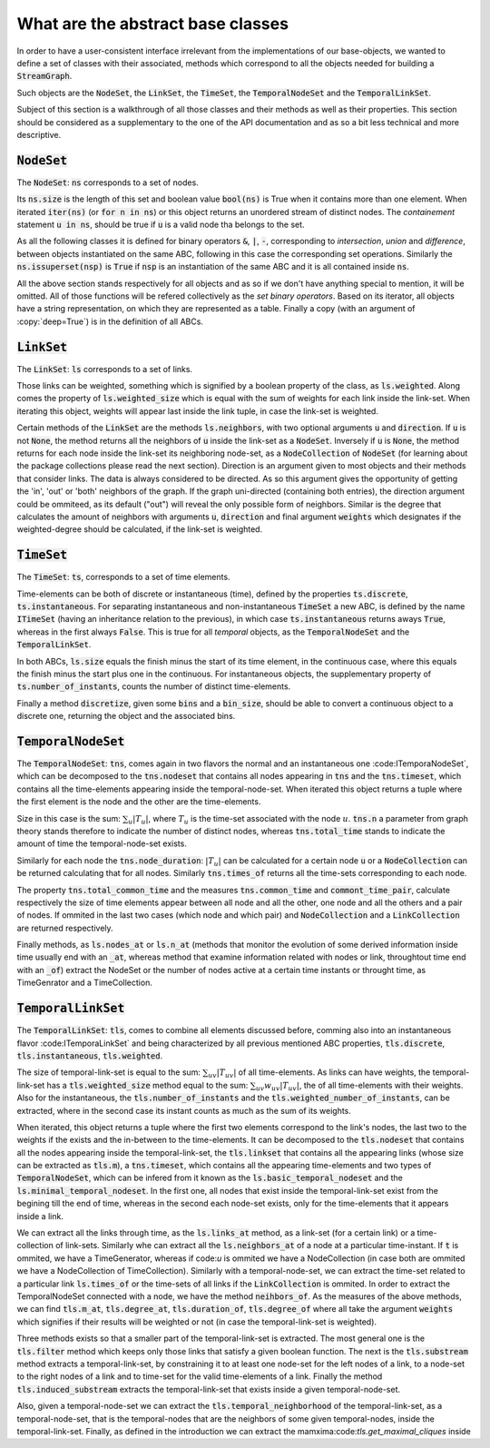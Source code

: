 What are the abstract base classes
==================================

In order to have a user-consistent interface irrelevant from the implementations of our base-objects, we wanted to define a set of classes with their associated, methods which correspond to all the objects needed for building a :code:`StreamGraph`.

Such objects are the :code:`NodeSet`, the :code:`LinkSet`, the :code:`TimeSet`, the :code:`TemporalNodeSet` and the :code:`TemporalLinkSet`.

Subject of this section is a walkthrough of all those classes and their methods as well as their properties. This section should be considered as a supplementary to the one of the API documentation and as so a bit less technical and more descriptive.

:code:`NodeSet`
---------------
The :code:`NodeSet`: :code:`ns` corresponds to a set of nodes.

Its :code:`ns.size` is the length of this set and boolean value :code:`bool(ns)` is True when it contains more than one element. When iterated :code:`iter(ns)` (or :code:`for n in ns`) or this object returns an unordered stream of distinct nodes.
The *containement* statement :code:`u in ns`, should be true if :code:`u` is a valid node tha belongs to the set.

As all the following classes it is defined for binary operators :code:`&`, :code:`|`, :code:`-`, corresponding to `intersection`, `union` and `difference`, between objects instantiated on the same ABC, following in this case the corresponding set operations.
Similarly the :code:`ns.issuperset(nsp)` is :code:`True` if :code:`nsp` is an instantiation of the same ABC and it is all contained inside :code:`ns`.

All the above section stands respectively for all objects and as so if we don't have anything special to mention, it will be omitted. All of those functions will be refered collectively as the *set binary operators*.
Based on its iterator, all objects have a string representation, on which they are represented as a table.
Finally a copy (with an argument of :copy:`deep=True`) is in the definition of all ABCs.

:code:`LinkSet`
---------------
The :code:`LinkSet`: :code:`ls` corresponds to a set of links.

Those links can be weighted, something which is signified by a boolean property of the class, as :code:`ls.weighted`.
Along comes the property of :code:`ls.weighted_size` which is equal with the sum of weights for each link inside the link-set.
When iterating this object, weights will appear last inside the link tuple, in case the link-set is weighted.

Certain methods of the :code:`LinkSet` are the methods :code:`ls.neighbors`, with two optional arguments :code:`u` and :code:`direction`.
If :code:`u` is not :code:`None`, the method returns all the neighbors of :code:`u` inside the link-set as a :code:`NodeSet`. Inversely if :code:`u` is :code:`None`, the method returns for each node inside the link-set its neighboring node-set, as a :code:`NodeCollection` of :code:`NodeSet` (for learning about the package collections please read the next section).
Direction is an argument given to most objects and their methods that consider links. The data is always considered to be directed. As so this argument gives the opportunity of getting the 'in', 'out' or 'both' neighbors of the graph. If the graph uni-directed (containing both entries), the direction argument could be ommiteed, as its default ("out") will reveal the only possible form of neighbors. Similar is the degree that calculates the amount of neighbors with arguments :code:`u`, :code:`direction` and final argument :code:`weights` which designates if the weighted-degree should be calculated, if the link-set is weighted.

:code:`TimeSet`
---------------
The :code:`TimeSet`: :code:`ts`, corresponds to a set of time elements.

Time-elements can be both of discrete or instantaneous (time), defined by the properties :code:`ts.discrete`, :code:`ts.instantaneous`. For separating instantaneous and non-instantaneous :code:`TimeSet` a new ABC, is defined by the name :code:`ITimeSet` (having an inheritance relation to the previous), in which case :code:`ts.instantaneous` returns aways :code:`True`, whereas in the first always :code:`False`.
This is true for all *temporal* objects, as the :code:`TemporalNodeSet` and the :code:`TemporalLinkSet`.

In both ABCs, :code:`ls.size` equals the finish minus the start of its time element, in the continuous case, where this equals the finish minus the start plus one in the continuous. For instantaneous objects, the supplementary property of :code:`ts.number_of_instants`, counts the number of distinct time-elements.

Finally a method :code:`discretize`, given some :code:`bins` and a :code:`bin_size`, should be able to convert a continuous object to a discrete one, returning the object and the associated bins.


:code:`TemporalNodeSet`
-----------------------
The :code:`TemporalNodeSet`: :code:`tns`, comes again in two flavors the normal and an instantaneous one :code:ITemporaNodeSet`, which can be decomposed to the :code:`tns.nodeset` that contains all nodes appearing in :code:`tns` and the :code:`tns.timeset`, which contains all the time-elements appearing inside the temporal-node-set. When iterated this object returns a tuple where the first element is the node and the other are the time-elements.

Size in this case is the sum: :math:`\sum_{u} |T_{u}|`, where :math:`T_{u}` is the time-set associated with the node :math:`u`.
:code:`tns.n` a parameter from graph theory stands therefore to indicate the number of distinct nodes, whereas :code:`tns.total_time` stands to indicate the amount of time the temporal-node-set exists.

Similarly for each node the :code:`tns.node_duration`: :math:`|T_{u}|` can be calculated for a certain node :code:`u` or a :code:`NodeCollection` can be returned calculating that for all nodes. Similarly :code:`tns.times_of` returns all the time-sets corresponding to each node.

The property :code:`tns.total_common_time` and the measures :code:`tns.common_time` and :code:`commont_time_pair`, calculate respectively the size of time elements appear between all node and all the other, one node and all the others and a pair of nodes. If ommited in the last two cases (which node and which pair) and :code:`NodeCollection` and a :code:`LinkCollection` are returned respectively.

Finally methods, as :code:`ls.nodes_at` or :code:`ls.n_at` (methods that monitor the evolution of some derived information inside time usually end with an :code:`_at`, whereas method that examine information related with nodes or link, throughtout time end with an :code:`_of`)  extract the NodeSet or the number of nodes active at a certain time instants or throught time, as TimeGenrator and a TimeCollection.

:code:`TemporalLinkSet`
-----------------------
The :code:`TemporalLinkSet`: :code:`tls`, comes to combine all elements discussed before, comming also into an instantaneous flavor :code:ITemporaLinkSet` and being characterized by all previous mentioned ABC properties, :code:`tls.discrete`, :code:`tls.instantaneous`, :code:`tls.weighted`.

The size of temporal-link-set is equal to the sum: :math:`\sum_{uv} |T_{uv}|` of all time-elements. As links can have weights, the temporal-link-set has a :code:`tls.weighted_size` method equal to the sum: :math:`\sum_{uv} w_{uv}|T_{uv}|`, the of all time-elements with their weights. Also for the instantaneous, the :code:`tls.number_of_instants` and the :code:`tls.weighted_number_of_instants`, can be extracted, where in the second case its instant counts as much as the sum of its weights.

When iterated, this object returns a tuple where the first two elements correspond to the link's nodes, the last two to the weights if the exists and the in-between to the time-elements.
It can be decomposed to the :code:`tls.nodeset` that contains all the nodes appearing inside the temporal-link-set, the :code:`tls.linkset` that contains all the appearing links (whose size can be extracted as :code:`tls.m`), a :code:`tns.timeset`, which contains all the appearing time-elements and two types of :code:`TemporalNodeSet`, which can be infered from it known as the :code:`ls.basic_temporal_nodeset` and the :code:`ls.minimal_temporal_nodeset`. In the first one, all nodes that exist inside the temporal-link-set exist from the begining till the end of time, whereas in the second each node-set exists, only for the time-elements that it appears inside a link.



We can extract all the links through time, as the :code:`ls.links_at` method, as a link-set (for a certain link) or a time-collection of link-sets. Similarly whe can extract all the :code:`ls.neighbors_at` of a node at a particular time-instant. If :code:`t` is ommited, we have a TimeGenerator, whereas if code:`u` is ommited we have a NodeCollection (in case both are ommited we have a NodeCollection of TimeCollection).
Similarly with a temporal-node-set, we can extract the time-set related to a particular link :code:`ls.times_of` or the time-sets of all links if the :code:`LinkCollection` is ommited.
In order to extract the TemporalNodeSet connected with a node, we have the method :code:`neihbors_of`.
As the measures of the above methods, we can find :code:`tls.m_at`, :code:`tls.degree_at`, :code:`tls.duration_of`, :code:`tls.degree_of` where all take the argument :code:`weights` which signifies if their results will be weighted or not (in case the temporal-link-set is weighted). 

Three methods exists so that a smaller part of the temporal-link-set is extracted. The most general one is the :code:`tls.filter` method which keeps only those links that satisfy a given boolean function. The next is the :code:`tls.substream` method extracts a temporal-link-set, by constraining it to at least one node-set for the left nodes of a link, to a node-set to the right nodes of a link and to time-set for the valid time-elements of a link. Finally the method :code:`tls.induced_substream` extracts the temporal-link-set that exists inside a given temporal-node-set.

Also, given a temporal-node-set we can extract the :code:`tls.temporal_neighborhood` of the temporal-link-set, as a temporal-node-set, that is the temporal-nodes that are the neighbors of some given temporal-nodes, inside the temporal-link-set.
Finally, as defined in the introduction we can extract the mamxima:code:`tls.get_maximal_cliques` inside
